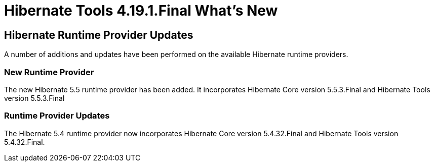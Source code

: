 = Hibernate Tools 4.19.1.Final What's New
:page-layout: whatsnew
:page-component_id: hibernate
:page-component_version: 4.19.1.Final
:page-product_id: jbt_core
:page-product_version: 4.19.1.Final

== Hibernate Runtime Provider Updates

A number of additions and updates have been performed on the available Hibernate runtime  providers.

=== New Runtime Provider

The new Hibernate 5.5 runtime provider has been added. It incorporates Hibernate Core version 5.5.3.Final and Hibernate Tools version 5.5.3.Final

=== Runtime Provider Updates

The Hibernate 5.4 runtime provider now incorporates Hibernate Core version 5.4.32.Final and Hibernate Tools version 5.4.32.Final.



